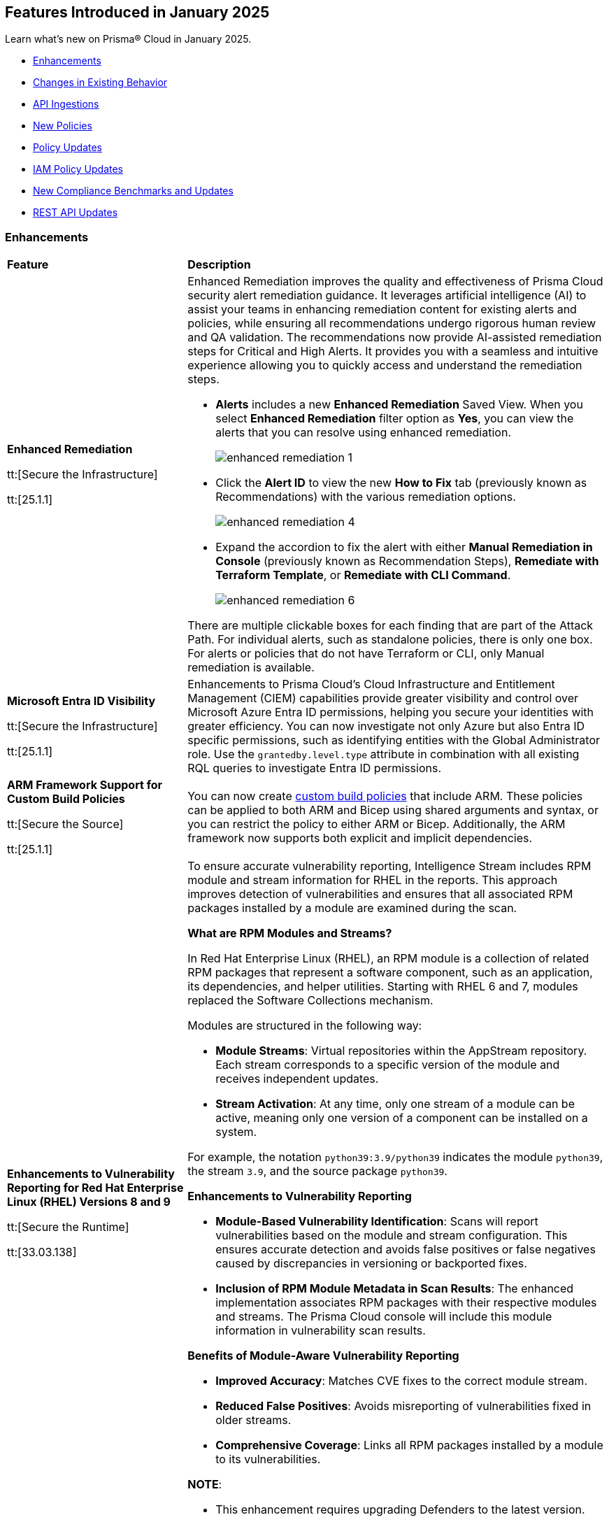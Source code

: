 == Features Introduced in January 2025

Learn what's new on Prisma® Cloud in January 2025.

//* <<new-features>>
* <<enhancements>>
* <<changes-in-existing-behavior>>
//* <<announcement>>
//* <<intelligence-stream-updates>>
* <<api-ingestions>>
* <<new-policies>>
* <<policy-updates>>
* <<iam-policy-updates>>
* <<new-compliance-benchmarks-and-updates>>
* <<rest-api-updates>>
//* <<deprecation-notices>>


[#enhancements]
=== Enhancements
[cols="30%a,70%a"]
|===
|*Feature*
|*Description*


|*Enhanced Remediation*
//RLP-144840

tt:[Secure the Infrastructure]

tt:[25.1.1]

|Enhanced Remediation improves the quality and effectiveness of Prisma Cloud security alert remediation guidance. It leverages artificial intelligence (AI) to assist your teams in enhancing remediation content for existing alerts and policies, while ensuring all recommendations undergo rigorous human review and QA validation. The recommendations now provide AI-assisted remediation steps for Critical and High Alerts. It provides you with a seamless and intuitive experience allowing you to quickly access and understand the remediation steps.

* *Alerts* includes a new *Enhanced Remediation* Saved View. When you select *Enhanced Remediation* filter option as *Yes*, you can view the alerts that you can resolve using enhanced remediation.
+
image::enhanced-remediation-1.png[]

* Click the *Alert ID* to view the new *How to Fix* tab (previously known as Recommendations) with the various remediation options.
+
image::enhanced-remediation-4.png[]

* Expand the accordion to fix the alert with either *Manual Remediation in Console* (previously known as Recommendation Steps), *Remediate with Terraform Template*, or *Remediate with CLI Command*.
+
image::enhanced-remediation-6.png[]

There are multiple clickable boxes for each finding that are part of the Attack Path. For individual alerts, such as standalone policies, there is only one box. For alerts or policies that do not have Terraform or CLI, only Manual remediation is available.

//* The *Policy* table includes a new *AI Remediation* column.


|*Microsoft Entra ID Visibility*
//RLP-153639

tt:[Secure the Infrastructure]

tt:[25.1.1]

|Enhancements to Prisma Cloud's Cloud Infrastructure and Entitlement Management (CIEM) capabilities provide greater visibility and control over Microsoft Azure Entra ID permissions, helping you secure your identities with greater efficiency. You can now investigate not only Azure but also Entra ID specific permissions, such as identifying entities with the Global Administrator role. Use the `grantedby.level.type` attribute in combination with all existing RQL queries to investigate Entra ID permissions.


|*ARM Framework Support for Custom Build Policies*
//BCE-35801

tt:[Secure the Source]

tt:[25.1.1]

|You can now create https://docs.prismacloud.io/en/enterprise-edition/content-collections/governance/custom-build-policies/custom-build-policies[custom build policies] that include ARM. These policies can be applied to both ARM and Bicep using shared arguments and syntax, or you can restrict the policy to either ARM or Bicep. Additionally, the ARM framework now supports both explicit and implicit dependencies.


|*Enhancements to Vulnerability Reporting for Red Hat Enterprise Linux (RHEL) Versions 8 and 9*
//CWP-30827

tt:[Secure the Runtime]

tt:[33.03.138]
|To ensure accurate vulnerability reporting, Intelligence Stream includes RPM module and stream information for RHEL in the reports. This approach improves detection of vulnerabilities and ensures that all associated RPM packages installed by a module are examined during the scan.

*What are RPM Modules and Streams?*

In Red Hat Enterprise Linux (RHEL), an RPM module is a collection of related RPM packages that represent a software component, such as an application, its dependencies, and helper utilities. Starting with RHEL 6 and 7, modules replaced the Software Collections mechanism.

Modules are structured in the following way:

* *Module Streams*: Virtual repositories within the AppStream repository. Each stream corresponds to a specific version of the module and receives independent updates.

* *Stream Activation*: At any time, only one stream of a module can be active, meaning only one version of a component can be installed on a system.

For example, the notation `python39:3.9/python39` indicates the module `python39`, the stream `3.9`, and the source package `python39`.

*Enhancements to Vulnerability Reporting*

* *Module-Based Vulnerability Identification*: Scans will report vulnerabilities based on the module and stream configuration. This ensures accurate detection and avoids false positives or false negatives caused by discrepancies in versioning or backported fixes.

* *Inclusion of RPM Module Metadata in Scan Results*: The enhanced implementation associates RPM packages with their respective modules and streams. The Prisma Cloud console will include this module information in vulnerability scan results.


*Benefits of Module-Aware Vulnerability Reporting*

* *Improved Accuracy*: Matches CVE fixes to the correct module stream.
* *Reduced False Positives*: Avoids misreporting of vulnerabilities fixed in older streams.
* *Comprehensive Coverage*: Links all RPM packages installed by a module to its vulnerabilities.

*NOTE*: 

* This enhancement requires upgrading Defenders to the latest version. 

* The older versions of Defender will remain unaffected by this change, and their behavior remains unchanged.

|*Enhanced Vulnerability Reporting for NuGet Packages*
//CWP-49786

tt:[Secure the Runtime]

tt:[33.03.138]
|Previously, the scanning process included NuGet packages listed in the `.deps.json` files, which were essential for the runtime environment but not related to the application itself. These unrelated packages result in false positives in vulnerability reporting. 

With this enhancement, the scanning process excludes runtime-specific dependencies that are not directly related to the application. This provides a more accurate view of vulnerabilities directly associated with the application, and reduces false positive alerts.

*NOTE*: 

* This enhancement requires upgrading Defenders to the latest version. 

* The updated Defender accurately identifies package dependencies, which leads to fewer false positives.

* The older versions of Defender will remain unaffected by this change, and their behavior remains unchanged.

|*Enhancement to Prevent Action with `fsmon_v2`*
//CWP-62711

tt:[Secure the Runtime]

tt:[33.03.138]

|To enhance the handling of file system events for the Prevent Action in the Runtime Policy, a new version, fsmon_v2, has been developed. This version improves stability by managing timeouts more promptly and in a robust manner, thereby reducing bottlenecks and enhancing overall stability.

While `fsmon_v2` brings significant improvements, it is still under active development, and further enhancements are planned. Currently, `fsmon_v2` is being rolled out gradually. 

This feature is disabled by default. Customers who want to activate this feature should submit a ticket requesting engineering to enable it.

|"last-connected" Field Added to Defender Stats Logs
//CWP-62666

tt:[Secure the Runtime]

tt:[33.03.138]
|A new field, last-connected, has been added to each Defender stats log. This field records the last confirmed connection time between the Defender and the Console, even when the Connected flag is set to false. The timestamp is represented in epoch seconds (UTC), providing customers with a reliable way to track connection history.
|===

[#changes-in-existing-behavior]
=== Changes in Existing Behavior

[cols="50%a,50%a"]

|===
|*Feature*
|*Description*

|*New Rate Limits for Search API*
//RLP-151274

|Starting with the current release, to improve user experience and enhance search performance, rate limits will be implemented for the following APIs:

* *Config Search*
** https://pan.dev/prisma-cloud/api/cspm/search-config/[search/config]
** https://pan.dev/prisma-cloud/api/cspm/search-config-page/[search/config/page]

* *Config Search v1*
** https://pan.dev/prisma-cloud/api/cspm/search-config-by-query/[search/api/v1/config]

Request Rate Limit = 150

*Impact—* Requests exceeding the limits will result in an *HTTP 429* Too Many Requests response. See Prisma Cloud API guidance on https://pan.dev/prisma-cloud/api/cspm/rate-limits/[Rate Limits].


|*Custom IAM Policies Alert Triggers*
//RLP-153861

|Starting with the current release, custom policies regarding unused permissions will trigger alerts when there is zero usage of the action with `""` regex across any of the destinations. If the action has been used on at least one resource that matches the `""` regex, the alert will be resolved.

*Impact—* This change may impact existing alerts for unused permissions with `*` and could potentially dismiss them.


|*Downgraded permissions required to onboard GitLab*
//RLP-153897

|`Organization owner` permissions are no longer required for integrating https://docs.prismacloud.io/en/enterprise-edition/content-collections/application-security/get-started/connect-code-and-build-providers/code-repositories/add-gitlab#user-permissions[GitLab SaaS] or https://docs.prismacloud.io/en/enterprise-edition/content-collections/application-security/get-started/connect-code-and-build-providers/code-repositories/add-gitlab-selfmanaged[GitLab on-prem]. `Maintainer` permissions are sufficient. This change enhances security by adhering to the principle of least privilege.

|===


[#api-ingestions]
=== API Ingestions

[cols="50%a,50%a"]
|===
|*Service*
|*API Details*

|*Amazon Athena*
//RLP-153371
|*aws-athena-table-metadata*

Additional permissions needed:

* `athena:ListDataCatalogs`
* `athena:ListDatabases`
* `athena:ListTableMetadata`
* `glue:GetTables`

The Security Audit role includes the permissions.

|*Amazon CodePipeline*
//RLP-153691

tt:[Update] 
|*aws-code-pipeline-pipeline*

The resource JSON for the API has been updated to include new fields:

* `stages`
* `Deploy`
* `Source`
* `Build`

|*Amazon Cognito*
//RLP-152946
|*aws-cognito-user-pool-group*

Additional permissions needed:

* `cognito-idp:ListUserPools`
* `cognito-idp:ListGroups`
* `cognito-idp:GetGroup`

The Security Audit role only includes the `cognito-idp:ListUserPools` and `cognito-idp:ListGroups` permissions.

You must manually update the `cognito-idp:GetGroup` permission in the CFT template and enable it.

|*Amazon Cognito*
//RLP-153820
|*aws-cognito-user*

Additional permissions needed:

* `cognito-idp:ListUserPools`
* `cognito-idp:ListUsers`

The Security Audit role includes the permissions.

|*Amazon Cognito*
//RLP-154122

tt:[Update] 
|*aws-cognito-user-pool*

The resource JSON for the API has been updated to include new fields:

* `passwordPolicy`
* `AdvancedSecurityMode`
* `riskConfiguration`


|*AWS Directory Service*
//RLP-153814
|*aws-ds-directory-trust*

Additional permission needed:

* `ds:DescribeTrusts`

The Security Audit role does not include the above permission. You must manually update the CFT template to enable it.


|*Amazon EC2*
//RLP-153463
|*aws-ec2-spot-fleet-request*

Additional permission needed:

* `ec2:DescribeSpotFleetRequests`

The Security Audit role includes the permission.

|*Amazon EC2*
//RLP-153463/RLP-153318
|*aws-ec2-serial-console-access-status*

Additional permission needed:

* `ec2:GetSerialConsoleAccessStatus`

The Security Audit role does not include the above permission. You must manually update the CFT template to enable it.

|*Amazon EC2* 
//RLP-153817

tt:[Update] 
|*aws-ec2-describe-images*

The resource JSON for this API includes the `deprecationTime` field.

|*Amazon ElastiCache*
//RLP-152949
|*aws-elasticache-serverless-cache*

Additional permissions needed:

* `elasticache:DescribeServerlessCaches`
* `elasticache:ListTagsForResource`

The Security Audit role includes the permissions.

|*Amazon Elasticsearch Service*
//RLP-153323
|*aws-es-batch-get-collection*

Additional permissions needed:

* `aoss:ListCollections`
* `aoss:BatchGetCollection`
* `aoss:ListTagsForResource`

The Security Audit role includes the permissions.

|*Amazon Elasticsearch Service*
//RLP-153320
|*aws-es-security-config*

Additional permission needed:

* `aoss:ListSecurityConfigs`

The Security Audit role includes the permission.

|*Amazon Fraud Detector*
//RLP-153298
|*aws-fraud-detector-entity-type*

Additional permissions needed:

* `frauddetector:GetEntityTypes`
* `frauddetector:ListTagsForResource`

The Security Audit role does not include the above permissions. You must manually update the CFT template to enable them.

|*Amazon Fraud Detector*
//RLP-152954
|*aws-fraud-detector-label*

Additional permissions needed:

* `frauddetector:GetLabels`
* `frauddetector:ListTagsForResource`

The Security Audit role does not include the above permissions. You must manually update the CFT template to enable them.

|*Amazon Fraud Detector*
//RLP-152945
|*aws-fraud-detector-variable*

Additional permission needed:

* `frauddetector:GetVariables`

The Security Audit role does not include the above permission. You must manually update the CFT template to enable it.

|*AWS Global Accelerator*
//RLP-153286
|*aws-global-accelerator-endpoint-group*

Additional permissions needed:

* `globalaccelerator:ListAccelerators`
* `globalaccelerator:ListListeners`
* `globalaccelerator:DescribeListener`
* `globalaccelerator:ListEndpointGroups`
* `globalaccelerator:DescribeEndpointGroup`

The Security Audit role includes the permissions.

|*AWS Global Accelerator*
//RLP-153284
|*aws-global-accelerator-listener*

Additional permissions needed:

* `globalaccelerator:ListAccelerators`
* `globalaccelerator:ListListeners`
* `globalaccelerator:DescribeListener`

The Security Audit role includes the permissions.


|*AWS Glue*
//RLP-153177
|*aws-glue-dev-endpoint*

Additional permission needed:

* `glue:GetDevEndpoints`

The Security Audit role includes the permission.

|*AWS IAM*
//RLP-153314
|*aws-iam-service-specific-credential*

Additional permissions needed:

* `iam:ListUsers`
* `iam:ListServiceSpecificCredentials`

The Security Audit role includes the permissions.

|*AWS IAM Identity Center*
//RLP-153622
|*aws-iam-identity-center-instance*

Additional permission needed:

* `sso:ListInstances`

The Security Audit role includes the permission.

|*Amazon Lightsail*
//RLP-153464
|*aws-lightsail-container-service*

Additional permission needed:

* `lightsail:GetContainerServices`

The Security Audit role includes the permission.

|*Amazon Lightsail*
//RLP-152947
|*aws-lightsail-key-pair*

Additional permission needed:

* `lightsail:GetKeyPairs`

The Security Audit role does not include the above permission. You must manually update the CFT template to enable it.


|*Amazon MSK*
//RLP-153302
|*aws-msk-configuration*

Additional permissions needed:

* `kafka:ListConfigurations`
* `kafka:DescribeConfiguration`

The Security Audit role includes the permissions.

|*AWS Network Manager*
//RLP-153465
|*aws-network-manager-global-network-device*

Additional permissions needed:

* `networkmanager:DescribeGlobalNetworks`
* `networkmanager:GetDevices`

The Security Audit role only includes the `networkmanager:DescribeGlobalNetworks` permission.

You must manually update the `networkmanager:GetDevices` permission in the CFT template and enable it.

|*Amazon Personalize*
//RLP-153305
|*aws-personalize-dataset-import-job*

Additional permission needed:

* `personalize:ListDatasetImportJobs`

The Security Audit role does not include the above permission. You must manually update the CFT template to enable it.


|*Amazon Recycle Bin*
//RLP-153461
|*aws-recycle-bin-ami-rule*

Additional permissions needed:

* `rbin:ListRules`
* `rbin:GetRule`
* `rbin:ListTagsForResource`

The Security Audit role does not include the above permissions. You must manually update the CFT template to enable them.


|*Amazon SageMaker*
//RLP-153466
|*aws-sagemaker-studio-lifecycle-config*

Additional permissions needed:

* `sagemaker:ListStudioLifecycleConfigs`
* `sagemaker:DescribeStudioLifecycleConfig`

The Security Audit role includes the permissions.

|*Amazon SES*
//RLP-153304
|*aws-ses-template*

Additional permissions needed:

* `ses:ListTemplates`
* `ses:GetTemplate`

The Security Audit role does not include the above permissions. You must manually update the CFT template to enable them.

|*AWS Step Functions*
//RLP-153816

tt:[Update] 
|*aws-step-functions-statemachine*

The resource JSON for this API includes the `definition` field.


|*Amazon Translate*
//RLP-153288
|*aws-translate-text-translation-job*

Additional permissions needed:

* `translate:ListTextTranslationJobs`
* `translate:DescribeTextTranslationJob`

The Security Audit role only includes `translate:ListTextTranslationJobs` permission.

You must manually include `translate:DescribeTextTranslationJob` permission in the CFT template to enable it.


|*Amazon VPC Lattice*
//RLP-153467
|*aws-vpc-lattice-service-network*

Additional permissions needed:

* `vpc-lattice:ListServiceNetworks`
* `vpc-lattice:GetServiceNetwork`
* `vpc-lattice:TagResource`

The Security Audit role does not include the above permissions. You must manually update the CFT template to enable them.


|*AWS Glue DataBrew*
//RLP-153178
|*aws-glue-data-brew-project*

Additional permissions needed:

* `databrew:ListProjects`
* `databrew:DescribeProject`

The Security Audit role includes the permissions.

|*Azure Active Directory*
//RLP-153823
|*azure-active-directory-group-lifecycle-policies*

Additional permission needed:

* `Directory.Read.All`

The Reader role includes the permission.

|*Azure API Management Service*
//RLP-153821
|*azure-api-management-service-apis*

Additional permission needed:

* `Microsoft.ApiManagement/service/apis/read`

The Reader role includes the permission.


|*Azure App Service*
//RLP-153586
|*azure-app-service-web-apps-app-settings*

Additional permissions needed:

* `Microsoft.Web/sites/Read`
* `Microsoft.Web/sites/config/list/Action`

The Reader role includes the permissions.

|*Azure Batch Account*
//RLP-154060
|*azure-batch-account-application*

Additional permissions needed:

* `Microsoft.Batch/batchAccounts/read`
* `Microsoft.Batch/batchAccounts/applications/read`

The Reader role includes the permissions.


|*Azure Database for PostgreSQL*
//RLP-153589
|*azure-postgresql-flexible-server-configurations*

Additional permissions needed:

* `Microsoft.DBforPostgreSQL/flexibleServers/read`
* `Microsoft.DBforPostgreSQL/flexibleServers/configurations/read`

The Reader role includes the permissions.

|*Azure Load Testing*
//RLP-154066
|*azure-loadtest-service-outbound-network-endpoint*

Additional permissions needed:

* `Microsoft.LoadTestService/loadTests/read`
* `Microsoft.LoadTestService/loadTests/outboundNetworkDependenciesEndpoints/read`

The Reader role includes the permissions.


|*Google Identity Aware Proxy*
//RLP-153771
|*gcloud-identity-aware-proxy-all-web-services-settings*

Additional permission needed:

* `iap.web.getSettings`

The Viewer role includes the above permission.


|*Google Identity Aware Proxy*
//RLP-153774
|*gcloud-identity-aware-proxy-compute-settings*

Additional permission needed:

* `iap.webTypes.getSettings`

The Viewer role includes the above permission.


|*Google Identity Aware Proxy Forwarding*
//RLP-153813
|*gcloud-identity-aware-proxy-forwarding-rule-settings*

Additional permission needed:

* `iap.webTypes.getSettings`

The Viewer role includes the above permission.


|*Google Identity Aware Proxy*
//RLP-153769
|*gcloud-identity-aware-proxy-project-settings*

Additional permission needed:

* `iap.webTypes.getSettings`

The Viewer role includes the above permission.

|*OCI Vaults*
//RLP-123337
|*oci-vault-key*

Additional permissions needed:

* `KEY_INSPECT`
* `KEY_READ`

You must update the Terraform template to enable the permissions.

|===

[#new-policies]
=== New Policies

[cols="40%a,60%a"]
|===
|*Policies*
|*Description*

|*AWS Connect instance not configured with contact flow logs*
//RLP-154132

|This Policy identifies the Amazon Connect instance configured with CONTACTFLOW_LOGS set to false in Amazon Connect. Enabling CONTACTFLOW_LOGS in Amazon Connect is crucial as it allows real-time logging of contact flow executions to CloudWatch. This helps in debugging, monitoring, and optimizing customer interactions by tracking steps, conditions, and errors.

It is recommended to enable CONTACTFLOW_LOGS to enhance monitoring and ensure adherence to security policies and regulations.

*Policy Severity—* Informational

*Policy Type—* Config

*RQL—* 
----
config from cloud.resource where api.name = 'aws-connect-instance' AND json.rule = InstanceStatus equals "ACTIVE" and attributes[?any( AttributeType equals "CONTACTFLOW_LOGS" and Value equals "false" )] exists
----


|*AWS Connect instance using publicly accessible S3 bucket*
//RLP-154134

|This policy identifies the S3 bucket used by AWS Connect instances  for storing CHAT_TRANSCRIPTS, CALL_RECORDINGS, and SCREEN_RECORDINGS, which are publicly accessible.The S3 bucket containing CHAT_TRANSCRIPTS, CALL_RECORDINGS, or SCREEN_RECORDINGS being publicly accessible is significant, as it exposes sensitive customer data and internal data to the public.

It is recommended to secure the identified S3 buckets by enforcing stricter access controls and eliminating public read permissions for the reported S3 bucket used for AWS Connect instances.

*Policy Severity—* High

*Policy Type—* Config

*RQL—* 
----
config from cloud.resource where api.name = 'aws-connect-instance' AND json.rule = InstanceStatus equals "ACTIVE" and storageConfig[?any( resourceType is member of ('CHAT_TRANSCRIPTS','CALL_RECORDINGS','SCREEN_RECORDINGS') and storageConfigs[*] exists )] exists as X; config from cloud.resource where api.name='aws-s3api-get-bucket-acl' AND json.rule = "((((acl.grants[?(@.grantee=='AllUsers')] size > 0) or policyStatus.isPublic is true) and publicAccessBlockConfiguration does not exist and accountLevelPublicAccessBlockConfiguration does not exist) or ((acl.grants[?(@.grantee=='AllUsers')] size > 0) and ((publicAccessBlockConfiguration.ignorePublicAcls is false and accountLevelPublicAccessBlockConfiguration does not exist) or (publicAccessBlockConfiguration does not exist and accountLevelPublicAccessBlockConfiguration.ignorePublicAcls is false) or (publicAccessBlockConfiguration.ignorePublicAcls is false and accountLevelPublicAccessBlockConfiguration.ignorePublicAcls is false))) or (policyStatus.isPublic is true and ((publicAccessBlockConfiguration.restrictPublicBuckets is false and accountLevelPublicAccessBlockConfiguration does not exist) or (publicAccessBlockConfiguration does not exist and accountLevelPublicAccessBlockConfiguration.restrictPublicBuckets is false) or (publicAccessBlockConfiguration.restrictPublicBuckets is false and accountLevelPublicAccessBlockConfiguration.restrictPublicBuckets is false))))" as Y; filter ' $.X.storageConfig[*].storageConfigs[*].S3Config.BucketName intersects $.Y.bucketName' ; show Y;
----

|*AWS Connect instance not configured with contact flow logs*
//RLP-154132

|This Policy identifies the Amazon Connect instance configured with CONTACTFLOW_LOGS set to false in Amazon Connect. Enabling CONTACTFLOW_LOGS in Amazon Connect is crucial as it allows real-time logging of contact flow executions to CloudWatch. This helps in debugging, monitoring, and optimizing customer interactions by tracking steps, conditions, and errors.

It is recommended to enable CONTACTFLOW_LOGS to enhance monitoring and ensure adherence to security policies and regulations.

*Policy Severity—* Informational

*Policy Type—* Config

*RQL—* 
----
config from cloud.resource where api.name = 'aws-connect-instance' AND json.rule = InstanceStatus equals "ACTIVE" and attributes[?any( AttributeType equals "CONTACTFLOW_LOGS" and Value equals "false" )] exists
----

|*Azure Blob Storage utilized for Azure Machine Learning training job data*
//RLP-153631

|This policy identifies Azure Blob Storage accounts used for storing data utilized in Azure Machine Learning training jobs. This policy provides visibility into storage utilization for Machine Learning workloads but does not indicate a security or compliance risk.

Azure Blob Storage serves as a robust storage solution for large-scale Machine Learning training data. This policy emphasizes the importance of securing stored data by employing encryption and additional security parameters like firewalls, private endpoints, and access policies to safeguard sensitive information.

As a security best practice, it is recommended to properly configure Azure Blob Storage utilized in Azure Machine Learning training jobs.

*Policy Severity—* Informational

*Policy Type—* Config

*RQL—* 
----
config from cloud.resource where api.name = 'azure-machine-learning-datastores' AND json.rule = properties.datastoreType equal ignore case AzureBlob as X; config from cloud.resource where api.name = 'azure-storage-account-list' as Y; filter ' $.X.properties.accountName equal ignore case $.Y.name ' ; show Y;
----

|*Azure Function App with public access linked to Blob Storage*
//RLP-153632

|This policy identifies Azure Function Apps configured with public access and linked to Azure Blob Storage.

Azure Function Apps often access Blob Storage to retrieve or store data. When public access is enabled for the Function App, it exposes the application and, potentially, the associated Blob Storage to unauthorized access, leading to potential security risks.

As a security best practice, it is recommended to evaluate public access for Azure Function Apps and secure Azure Blob Storage.

*Policy Severity—* Informational

*Policy Type—* Config

*RQL—* 
----
config from cloud.resource where api.name = 'azure-storage-account-list' as X; config from cloud.resource where api.name = 'azure-app-service-web-apps-configurations' as Y; config from cloud.resource where api.name = 'azure-app-service' AND json.rule = 'kind contains functionapp and kind does not contain workflowapp and kind does not equal app and properties.state equal ignore case running and ((properties.publicNetworkAccess exists and properties.publicNetworkAccess equal ignore case Enabled) or (properties.publicNetworkAccess does not exist)) and config.ipSecurityRestrictions[?any((action equals Allow and ipAddress equals Any) or (action equals Allow and ipAddress equals 0.0.0.0/0))] exists' as Z; filter ' $.Y.properties.azureStorageAccounts contains $.X.name and $.Z.name equal ignore case $.Y.name' ; show Z;
----

|*Azure Container Registry with anonymous authentication enabled*
//RLP-153633

|This policy identifies Azure Container Registries with anonymous authentication enabled, allowing unauthenticated access to the registry.

Allowing anonymous pull or access to container registries poses a significant security risk, exposing them to unauthorized users who may retrieve or manipulate container images. To enhance security, disable anonymous access and require authentication through Azure Active Directory (Azure AD). Additionally, turn off local authentication methods such as admin user, repository-scoped access tokens, and anonymous pull to ensure authentication relies solely on Azure AD, providing improved control and accountability.

As a security best practice, it is recommended to disable anonymous authentication for Azure Container Registries.

*Policy Severity—* High

*Policy Type—* Config

*RQL—* 
----
config from cloud.resource where api.name = 'azure-container-registry' AND json.rule = (skuName contains Standard or skuName contains Premium) and properties.provisioningState equal ignore case Succeeded and properties.anonymousPullEnabled is false 
----

|*Azure Container Registry with ARM audience token authentication enabled*
//RLP-153634

|This policy identifies Azure Container Registries that permit ARM audience tokens for authentication.

When ARM audience tokens are enabled, they allow authentication intended for broader Azure services, which could introduce potential security risks. Disabling ARM audience tokens ensures that only ACR-specific tokens are valid, enhancing security by limiting authentication exclusively to Azure Container Registry audience tokens.

As a security best practice, it is recommended to disable ARM audience tokens for Azure Container Registries.

*Policy Severity—* Medium

*Policy Type—* Config

*RQL—* 
----
config from cloud.resource where api.name = 'azure-container-registry' AND json.rule = properties.provisioningState equal ignore case Succeeded and properties.policies.azureADAuthenticationAsArmPolicy.status contains enabled 
----

|*Azure Container Registry with local admin account enabled*
//RLP-154109

|This policy identifies Azure Container Registries having local admin account enabled.

Enabling the admin account allows access to the registry through username and password, bypassing Microsoft Entra ID authentication. Disabling the local admin account improves security by enforcing exclusive use of Microsoft Entra ID identities, which provide centralized management, enhanced auditing, and better control over permissions. By relying solely on Microsoft Entra ID for authentication, the risk of unauthorized access through local credentials is mitigated, ensuring stronger protection for your container registry.

As a security best practice, it is recommended to disable local admin account for Azure Container Registries.

*Policy Severity—* Low

*Policy Type—* Config

*RQL—* 
----
config from cloud.resource where cloud.type = 'azure' and api.name = 'azure-container-registry' AND json.rule = properties.provisioningState equal ignore case Succeeded and properties.adminUserEnabled is true 
----

|*Azure Container Registry with repository scoped access token enabled*
//RLP-154110

|This policy identifies Azure Container Registries having repository scoped access tokens enabled.

Disable repository-scoped access tokens for your registry to prevent access via tokens. Enhancing security involves disabling local authentication methods, including admin user, repository-scoped access tokens, and anonymous pull. This ensures that container registries rely solely on Microsoft Entra ID identities for authentication.

As a security best practice, it is recommended to disable repository scoped access token for Azure Container Registries.

*Policy Severity—* Low

*Policy Type—* Config

*RQL—* 
----
config from cloud.resource where cloud.type = 'azure' and api.name = 'azure-container-registry' AND json.rule = properties.provisioningState equal ignore case Succeeded and tokens[?any( properties.status contains enabled )] exists 
----

|*Azure Container Registry not encrypted with Customer Managed Key (CMK)*
//RLP-154111

|This policy identifies Azure Container Registries that are not encrypted with Customer-Managed Keys (CMK).

By default, Azure Container Registry encrypts data at rest with Microsoft-managed keys. However, for enhanced control, regulatory compliance, and improved security, customer-managed keys enable organizations to encrypt Azure Container Registry data using Azure Key Vault keys that they create, own, and manage. Using CMK ensures that the encryption process aligns with organizational policies, allowing complete control over key lifecycle management, including rotation, access management, and retirement.

As a security best practice, it is recommended to encrypt Azure Container Registries with Customer-Managed Keys (CMK).

*Policy Severity—* Low

*Policy Type—* Config

*RQL—* 
----
config from cloud.resource where cloud.type = 'azure' and api.name = 'azure-container-registry' AND json.rule = properties.provisioningState equal ignore case Succeeded and properties.encryption.status equal ignore case disabled 
----

|*Azure Container Registry with exports enabled*
//RLP-154112

|This policy identifies Azure Container Registries with exports enabled.

Azure Container Registries with exports enabled allows data in the registry to be moved out using commands like acr import or acr transfer. Export functionality can expose registry data, increasing the risk of unauthorized data movement. Disabling exports ensures that data in a registry is accessed only via the dataplane (e.g., docker pull) and cannot be moved out using other methods.

As a security best practice, it is recommended to disable export configuration for Azure Container Registries.

*Policy Severity—* Medium

*Policy Type—* Config

*RQL—* 
----
config from cloud.resource where cloud.type = 'azure' and api.name = 'azure-container-registry' AND json.rule = properties.provisioningState equal ignore case Succeeded and (properties.policies.exportPolicy.status contains enabled or properties.publicNetworkAccess contains enabled) 
----

|*GCP Memorystore for Redis instance not encrypted with CMEK*
//RLP-153619

|This policy identifies Memorystore for Redis instances not encrypted with CMEK.

GCP Memorystore for Redis is a fully managed in-memory data store that simplifies Redis deployment and scaling while ensuring high availability and low-latency access. By using CMEK with Redis instance, you retain complete control over the encryption keys protecting your sensitive data, ensuring that only authorized users with access to these keys can decrypt and access the information. Without CMEK, data is encrypted with Google-managed keys, which may not provide the level of control required for handling sensitive data in certain industries.

It is recommended to encrypt Redis instance data using a Customer-Managed Encryption Key (CMEK).

*Policy Severity—* Informational

*Policy Type—* Config

*RQL—* 
----
config from cloud.resource where cloud.type = 'gcp' AND api.name = 'gcloud-redis-instances-list' AND json.rule = not(customerManagedKey contains cryptoKeys)
----

|*GCP Memorystore for Redis instance does not use in transit encryption*
//RLP-153620

|This policy identifies GCP Memorystore for Redis instances with no in transit encryption.

GCP Memorystore for Redis is a fully managed in-memory data store that simplifies Redis deployment and scaling while ensuring high availability and low-latency access. When in-transit encryption is disabled, all data transmitted between your clients and Redis flows as plaintext over the network, making it vulnerable to man-in-the-middle attacks and packet sniffing, potentially exposing sensitive information like session tokens, personal data, or business secrets.

It is recommended to enable In transit encryption for GCP Memorystore for Redis to prevent malicious actors from intercepting sensitive data.

*Policy Severity—* Low

*Policy Type—* Config

*RQL—* 
----
config from cloud.resource where cloud.type = 'gcp' AND api.name = 'gcloud-redis-instances-list' AND json.rule = transitEncryptionMode does not equal ignore case SERVER_AUTHENTICATION
----

|*GCP Memorystore for Redis instance has AUTH disabled*
//RLP-153621

|This policy identifies GCP Memorystore for Redis instances having AUTH disabled.

GCP Memorystore for Redis is a fully managed in-memory data store that simplifies Redis deployment and scaling while ensuring high availability and low-latency access. When AUTH is disabled, any client that can reach the Redis instance over the network can freely connect and perform operations without providing any credentials, creating a significant security risk to your data.

It is recommended to enable authentication (AUTH) on the GCP Memorystore for Redis to ensure only authorized clients can connect.

*Policy Severity—* Low

*Policy Type—* Config

*RQL—* 
----
config from cloud.resource where cloud.type = 'gcp' AND api.name = 'gcloud-redis-instances-list' AND json.rule = authEnabled is false
----

|*GCP Storage bucket with object versioning disabled*
//RLP-154140

|This policy identifies GCP Storage buckets that have object versioning disabled.

Object versioning is a method of keeping multiple variants of an object in the same storage bucket. Enabling object versioning on storage log buckets will protect your cloud storage data from being overwritten or accidentally deleted.

It is recommended to enable the object versioning feature on all storage buckets.

*Policy Severity—* Medium

*Policy Type—* Config

*RQL—* 
----
config from cloud.resource where cloud.type = 'gcp' AND api.name = 'gcloud-storage-buckets-list' AND json.rule = versioning.enabled is false or versioning does not exist
----

|===

[#policy-updates]
=== Policy Updates

[cols="50%a,50%a"]
|===
|*Policy Updates*
|*Description*

2+|*Policy Updates—Metadata*

|*Azure VM disk configured with public network access*
//RLP-153728

|The policy name and description will be updated.

*Current Policy Name–* Azure VM disk configured with public network access

*Updated Policy Name–* Azure VM disk configured with overly permissive network access

*Current Policy Description–* This policy identifies Azure Virtual Machine disks that are configured with public network access.

Allowing public access to Azure Virtual Machine disk resources increases the risk of unauthorized access and potential security breaches. Public network access exposes sensitive data to external threats, which attackers could exploit to compromise VM disks. Disabling public access and using Azure Private Link reduces exposure, ensuring only trusted networks have access and enhancing the security of your Azure environment by minimizing the risk of data leaks and breaches.

As a security best practice, it is recommended to disable public network access for Azure Virtual Machine disks.

*Updated Policy Description–* This policy identifies Azure Virtual Machine disks that are configured with overly permissive network access.

Enabling public network access provides overly permissive network access on Azure Virtual Machine disks, increasing the risk of unauthorized access and potential security breaches. Public network access exposes sensitive data to external threats, which attackers could exploit to compromise VM disks. Disabling public access and using Azure Private Link reduces exposure, ensuring only trusted networks have access and enhancing the security of your Azure environment by minimizing the risk of data leaks and breaches. 

As a security best practice, it is recommended to disable public network access for Azure Virtual Machine disks. 

*Policy Type–* Config

*Policy Severity–* High

*Impact–* No impact on alerts.

|*AWS Security Group allows all traffic on CIFS port (445)*

tt:[Policy-Fix]

|With this new update, the policy search manager name changed from AWS Security Group allows all traffic on CIFS port (445) to AWS Security Group allows all ingress traffic on CIFS port (445)

*Impact*: No impact on the alerts

2+|*Policy Updates—RQL*

|*Azure Storage account diagnostic setting for blob is disabled*
//RLP-152815

|The policy RQL is updated to reduce false positives when the diagnostic setting is enabled. 

*Current RQL–* 
----
config from cloud.resource where api.name = 'azure-storage-account-list' AND json.rule = properties.provisioningState equal ignore case Succeeded as X; config from cloud.resource where api.name = 'azure-storage-account-blob-diagnostic-settings' AND json.rule = properties.logs[*].enabled all true as Y; filter 'not($.X.name equal ignore case $.Y.StorageAccountName)'; show X;
----

*Updated RQL–*
----
config from cloud.resource where api.name = 'azure-storage-account-list' AND json.rule = properties.provisioningState equal ignore case Succeeded as X; config from cloud.resource where api.name = 'azure-storage-account-blob-diagnostic-settings' AND json.rule = (properties.logs[?(@.categoryGroup)] exists and properties.logs[*].enabled any true) or (properties.logs[?(@.category)] exists and properties.logs[*].enabled all true) as Y; filter 'not($.X.name equal ignore case $.Y.StorageAccountName)'; show X; 
----

*Policy Type–* Config

*Policy Severity–* Low

*Impact–* Low. Open alerts would be resolved when the diagnostic settings are enabled


|*Azure Cosmos DB Virtual network is not configured*
//RLP-153625

|The policy RQL will be updated to reduce false positives by considering the public network access property. 

*Current RQL–* 
----
config from cloud.resource where cloud.type = 'azure' AND api.name = 'azure-cosmos-db' AND json.rule = properties.provisioningState equals Succeeded and properties.virtualNetworkRules[*] does not exist
----

*Updated RQL–*
----
config from cloud.resource where cloud.type = 'azure' AND api.name = 'azure-cosmos-db' AND json.rule = properties.provisioningState equals Succeeded AND properties.publicNetworkAccess equal ignore case Enabled AND properties.virtualNetworkRules[*] is empty
----

*Policy Type–* Config

*Policy Severity–* Low

*Impact–* Medium. New alerts will be generated when the public network access is set to `all` networks. Existing alerts where the public network access is not set to `all` networks will be resolved.

|*Azure storage account has a blob container with public access*
//RLP-153630
|The policy RQL will be updated to include Public network access and Private Endpoint check to increase the accuracy of RQL results.

*Current RQL–* 
----
config from cloud.resource where cloud.type = 'azure' AND api.name = 'azure-storage-account-list' AND json.rule = totalPublicContainers > 0 and (properties.allowBlobPublicAccess is true or properties.allowBlobPublicAccess does not exist)
----

*Updated RQL–*
----
config from cloud.resource where cloud.type = 'azure' AND api.name = 'azure-storage-account-list' AND json.rule = totalPublicContainers > 0 and (properties.allowBlobPublicAccess is true or properties.allowBlobPublicAccess does not exist) and properties.publicNetworkAccess equal ignore case Enabled and networkRuleSet.virtualNetworkRules is empty and (properties.privateEndpointConnections is empty or properties.privateEndpointConnections does not exist)
----

*Policy Type–* Config

*Policy Severity–* High

*Impact–* Medium. Existing alerts will be resolved as `Policy_Updated`.

|*Azure Storage account container storing activity logs is publicly accessible*
//RLP-153630

|The policy RQL will be updated to include Public network access and Private Endpoint check to increase the accuracy of RQL results.  

*Current RQL–* 
----
config from cloud.resource where api.name = 'azure-storage-account-list' AND json.rule= publicContainersList[*] contains insights-operational-logs and (properties.allowBlobPublicAccess is true or properties.allowBlobPublicAccess does not exist) as X; config from cloud.resource where api.name = 'azure-monitor-log-profiles-list' as Y; filter'$.X.id contains $.Y.properties.storageAccountId'; show X;
----

*Updated RQL–*
----
config from cloud.resource where api.name = 'azure-storage-account-list' AND json.rule= 'publicContainersList[*] contains insights-operational-logs and (totalPublicContainers > 0 and (properties.allowBlobPublicAccess is true or properties.allowBlobPublicAccess does not exist) and properties.publicNetworkAccess equal ignore case Enabled and networkRuleSet.virtualNetworkRules is empty and (properties.privateEndpointConnections is empty or properties.privateEndpointConnections does not exist))' as X; config from cloud.resource where api.name = 'azure-monitor-log-profiles-list' as Y; filter '$.X.id contains $.Y.properties.storageAccountId'; show X; 
----

*Policy Type–* Config

*Policy Severity–* Low

*Impact–* Medium. Existing alerts will be resolved as `Policy_Updated`.

|*Azure Storage Account storing Machine Learning workspace high business impact data is publicly accessible*
//RLP-153630

|The policy RQL will be updated to include Public network access and Private Endpoint check to increase the accuracy of RQL results.  

*Current RQL–* 
----
config from cloud.resource where api.name = 'azure-machine-learning-workspace' AND json.rule = 'properties.provisioningState equal ignore case Succeeded and properties.hbiWorkspace is true and properties.storageAccount exists' as X; config from cloud.resource where api.name = 'azure-storage-account-list' AND json.rule = 'totalPublicContainers > 0 and (properties.allowBlobPublicAccess is true or properties.allowBlobPublicAccess does not exist)' as Y; filter '$.X.properties.storageAccount contains $.Y.id'; show Y;
----

*Updated RQL–*
----
config from cloud.resource where api.name = 'azure-machine-learning-workspace' AND json.rule = 'properties.provisioningState equal ignore case Succeeded and properties.hbiWorkspace is true and properties.storageAccount exists' as X; config from cloud.resource where api.name = 'azure-storage-account-list' AND json.rule = 'totalPublicContainers > 0 and (properties.allowBlobPublicAccess is true or properties.allowBlobPublicAccess does not exist) and properties.publicNetworkAccess equal ignore case Enabled and networkRuleSet.virtualNetworkRules is empty and (properties.privateEndpointConnections is empty or properties.privateEndpointConnections does not exist)' as Y; filter '$.X.properties.storageAccount contains $.Y.id'; show Y; 
----

*Policy Type–* Config

*Policy Severity–* High

*Impact–* Medium. Existing alerts will be resolved as `Policy_Updated`.

|*Azure Storage Account storing Cognitive service diagnostic logs is publicly accessible*
//RLP-153630

|The policy RQL will be updated to include Public network access and Private Endpoint check to increase the accuracy of RQL results.  

*Current RQL–* 
----
config from cloud.resource where api.name = 'azure-cognitive-services-account-diagnostic-settings' AND json.rule = (properties.logs[?any(enabled equal ignore case "true")] exists or properties.metrics[?any( enabled equal ignore case "true" )] exists) and properties.storageAccountId exists as X; config from cloud.resource where api.name = 'azure-storage-account-list' AND json.rule = 'totalPublicContainers > 0 and (properties.allowBlobPublicAccess is true or properties.allowBlobPublicAccess does not exist)' as Y; filter '$.X.properties.storageAccountId contains $.Y.id'; show Y;
----

*Updated RQL–*
----
config from cloud.resource where api.name = 'azure-cognitive-services-account-diagnostic-settings' AND json.rule = (properties.logs[?any(enabled equal ignore case "true")] exists or properties.metrics[?any( enabled equal ignore case "true" )] exists) and properties.storageAccountId exists as X; config from cloud.resource where api.name = 'azure-storage-account-list' AND json.rule = 'totalPublicContainers > 0 and (properties.allowBlobPublicAccess is true or properties.allowBlobPublicAccess does not exist) and properties.publicNetworkAccess equal ignore case Enabled and networkRuleSet.virtualNetworkRules is empty and (properties.privateEndpointConnections is empty or properties.privateEndpointConnections does not exist)' as Y; filter '$.X.properties.storageAccountId contains $.Y.id'; show Y;
----

*Policy Type–* Config

*Policy Severity–* Medium

*Impact–* Medium. Existing alerts will be resolved as `Policy_Updated`.

|*GCP VPC Flow logs for the subnet is set to Off*
//RLP-153624

|The policy RQL and recommendation steps will be updated to reduce false positives by excluding unsupported subnet purposes.

*Current RQL–* 
----
config from cloud.resource where cloud.type = 'gcp' AND api.name = 'gcloud-compute-networks-subnets-list' AND json.rule = purpose does not contain INTERNAL_HTTPS_LOAD_BALANCER and purpose does not contain REGIONAL_MANAGED_PROXY and (enableFlowLogs is false or enableFlowLogs does not exist)
----

*Updated RQL–*
----
config from cloud.resource where cloud.type = 'gcp' AND api.name = 'gcloud-compute-networks-subnets-list' AND json.rule = purpose does not contain INTERNAL_HTTPS_LOAD_BALANCER and purpose does not contain REGIONAL_MANAGED_PROXY and purpose does not contain GLOBAL_MANAGED_PROXY and purpose does not contain PRIVATE_SERVICE_CONNECT and (enableFlowLogs is false or enableFlowLogs does not exist)
----

*Policy Type–* Config

*Policy Severity–* Informational

*Impact–* Low. Existing alerts where subnets with purpose `GLOBAL_MANAGED_PROXY` and `PRIVATE_SERVICE_CONNECT` will be resolved.

|*GCP VPC Network subnets have Private Google access disabled*
//RLP-153623

|The policy RQL and recommendation steps will be updated to reduce false positives by excluding unsupported subnet purposes.

*Current RQL–* 
----
config from cloud.resource where cloud.type = 'gcp' AND api.name = 'gcloud-compute-networks-subnets-list' AND json.rule = purpose is not member of (REGIONAL_MANAGED_PROXY, PRIVATE_SERVICE_CONNECT) and (privateIpGoogleAccess does not exist or privateIpGoogleAccess is false)
----

*Updated RQL–*
----
config from cloud.resource where cloud.type = 'gcp' AND api.name = 'gcloud-compute-networks-subnets-list' AND json.rule = purpose is not member of (REGIONAL_MANAGED_PROXY, PRIVATE_SERVICE_CONNECT, GLOBAL_MANAGED_PROXY, PRIVATE_NAT) and (privateIpGoogleAccess does not exist or privateIpGoogleAccess is false)
----

*Policy Type–* Config

*Policy Severity–* Low

*Impact–* Low. Existing alerts related to `GLOBAL_MANAGED_PROXY` and `PRIVATE_NAT` purposes will be resolved.

|*GCP VM instance Confidential VM service disabled*
//RLP-153054

|Policy RQL is updated to reduce the false positives by considering the CSP limitations{}.

*Current RQL–* 
----
config from cloud.resource where cloud.type = 'gcp' AND api.name = 'gcloud-compute-instances-list' AND json.rule = status equal ignore case "RUNNING" and (machineType contains "machineTypes/n2d-" or machineType contains "machineTypes/c2d-") and (confidentialInstanceConfig.enableConfidentialCompute does not exist or confidentialInstanceConfig.enableConfidentialCompute is false)
----

*Updated RQL–*
----
config from cloud.resource where cloud.type = 'gcp' AND api.name = 'gcloud-compute-instances-list' AND json.rule = status equal ignore case "RUNNING" and (machineType contains "machineTypes/n2d-" or machineType contains "machineTypes/c2d-" or machineType contains "machineTypes/c3d-" or machineType contains "machineTypes/c3-standard-")and (disks[*].guestOsFeatures[*].type contains "SEV_CAPABLE" or disks[*].guestOsFeatures[*].type contains "SEV_LIVE_MIGRATABLE_V2" or disks[*].guestOsFeatures[*].type contains "SEV_SNP_CAPABLE" or disks[*].guestOsFeatures[*].type contains "TDX_CAPABLE") and (confidentialInstanceConfig.enableConfidentialCompute does not exist or confidentialInstanceConfig.enableConfidentialCompute is false)
----

*Policy Type–* Config

*Policy Severity–* Medium

*Impact–* Medium. New Alerts would be triggered when the machine type is * c3-standard- and C3D. Open alerts with OS_FEATURE not containing SEV_CAPABLE, SEV_LIVE_MIGRATABLE_V2, SEV_SNP_CAPABLE, and TDX_CAPABLE will be resolved.


|===

[#iam-policy-updates]
=== IAM Policy Updates

The 25.1.1 release includes two new IAM policies and two IAM policy updates.

*New IAM Policies*

[cols="25%a,25%a,30%a,10%a,10%a"]
|===
|*Policy Name*
|*Description*
|*RQL*
|*Cloud*
|*Severity*

|Entra ID user owns an Entra ID service account with permission to add members to a group with admin privileges at the subscription/management group level
|This policy identifies Entra ID users that are owners of an App Registration which is granted Graph API or Entra ID permissions allowing it to add members to a group with administrative permissions at the Subscription or Management Group level
|config from iam where source.cloud.type = 'AZURE' AND source.cloud.azure.user.isAppRegistrationOwner = true AND grantedby.cloud.entity.type = 'Service Principal' AND dest.cloud.azure.group.isadministrative.grantedby.level.type in (('Directory.ReadWrite.All','Group.ReadWrite.All','GroupMember.ReadWrite.All','RoleManagement.ReadWrite.Directory','microsoft.directory/groups.security/owners/update','microsoft.directory/groups.security.assignedMembership/members/update','microsoft.directory/groups.security/members/update','microsoft.directory/groups.security/allProperties/update','microsoft.directory/groups.security/dynamicMembershipRule/update','microsoft.directory/groupsAssignableToRoles/allProperties/update','microsoft.directory/groups/members/update','microsoft.directory/groups/owners/update'), ('Azure Management Group', 'Azure Subscription' ) )
|Azure
|High

|Entra ID user can impersonate an Entra ID application with permission to add members to a group with admin privileges at the subscription/management group level
|This policy identifies Entra ID users that can impersonate an App Registration using the 'Create Credentials' or 'Change Ownership' features, where the App Registration is granted Graph API or Entra ID permissions allowing it to add members to a group with administrative permissions at the Subscription or Management Group level
|config from iam where source.cloud.type = 'AZURE' AND source.cloud.azure.user.canImpersonateAppReg = true AND grantedby.cloud.entity.type = 'Service Principal' AND dest.cloud.azure.group.isadministrative.grantedby.level.type in (('Directory.ReadWrite.All','Group.ReadWrite.All','GroupMember.ReadWrite.All','RoleManagement.ReadWrite.Directory','microsoft.directory/groups.security/owners/update','microsoft.directory/groups.security.assignedMembership/members/update','microsoft.directory/groups.security/members/update','microsoft.directory/groups.security/allProperties/update','microsoft.directory/groups.security/dynamicMembershipRule/update','microsoft.directory/groupsAssignableToRoles/allProperties/update','microsoft.directory/groups/members/update','microsoft.directory/groups/owners/update'), ('Azure Management Group', 'Azure Subscription' ) )
|Azure
|High

|===

*IAM Policy Updates*

[cols="25%a,25%a,30%a,10%a,10%a"]
|===
|*Policy Name*
|*Description*
|*RQL*
|*Cloud*
|*Severity*


|System/User-assigned managed identity with critical Entra ID permissions
|This policy detects Azure system-assigned and user-assigned managed identities that are granted critical Graph API permissions or assigned roles containing high-privilege Entra ID permissions. These permissions, such as the ability to create or modify critical resources, may lead to potential privilege escalation or data exfiltration risks.
|config from iam where source.cloud.type = 'AZURE' AND source.cloud.resource.type IN ('System Assigned','User Assigned','virtualMachines') and grantedby.cloud.entity.type in ('System Assigned','User Assigned') and action.name in ('Application.ReadWrite.All','Directory.ReadWrite.All','microsoft.directory/applications/owners/update','microsoft.directory/applications/credentials/update','RoleManagement.ReadWrite.Directory','microsoft.directory/groups.security/owners/update','microsoft.directory/groups.security.assignedMembership/members/update','microsoft.directory/groups.security/members/update','microsoft.directory/groups.unified/owners/update','microsoft.directory/groups.unified.assignedMembership/members/update','microsoft.directory/groups.unified/members/update','microsoft.directory/groupsAssignableToRoles/allProperties/update','User.ReadWrite.All','microsoft.directory/users/password/update','AppRoleAssignment.ReadWrite.All','microsoft.directory/servicePrincipals/appRoleAssignedTo/update','microsoft.directory/groups/members/update','microsoft.directory/groups/owners/update','Mail.ReadWrite','Files.ReadWrite.All','Sites.ReadWrite.All','Sites.FullControl.All')
|Azure
|High

|AWS resources that are publicly accessible through IAM policies
|This policy identifies the AWS resources which are publicly accessible through IAM policies. The policy considers AWS conditions that limit public access. Ensure that the AWS resources provisioned in your AWS account are not publicly accessible from the Internet to avoid sensitive data exposure and minimize security risks.
|config from iam where dest.cloud.type = ''AWS'' and source.public = true AND grantedby.cloud.policy.condition DOES NOT EXIST
|AWS
|Low

|===



[#new-compliance-benchmarks-and-updates]
=== New Compliance Benchmarks and Updates

[cols="50%a,50%a"]
|===
|*Compliance Benchmark*
|*Description*

|*Center for Internet Security (CIS) v3.0.0 (Azure) Level 1 and Level 2*
//RLP-154121

|Prisma Cloud now supports the latest version of the CIS Microsoft Azure Foundations Benchmark v3.0.0 compliance framework, including Level 1 and Level 2 assessments. The Level 1 benchmark focuses on essential security controls that are critical for protecting Azure resources, while Level 2 provides more stringent requirements for organizations seeking to implement advanced security measures. Noteworthy changes include updated syntax for procedures and a clear distinction between foundational and service category benchmarks.

You can now access this built-in compliance standard and related policies on the "Compliance > Standards" page. Additionally, users can generate reports for immediate viewing or downloading, as well as set up scheduled reports to continuously monitor compliance with the CIS Microsoft Azure Foundations Benchmark v3.0.0 framework over time, ensuring robust governance and security across Azure deployments.

|*Center for Internet Security (CIS) v4.0.0 (AWS) Level 1 and Level 2*
//RLP-154188

|Prisma Cloud now supports the latest version of the CIS Amazon Web Services Foundations Benchmark v4.0.0 compliance framework, including Level 1 and Level 2 assessments. The Level 1 benchmark focuses on essential security controls that are critical for protecting AWS resources, while Level 2 provides more stringent requirements for organizations seeking to implement advanced security measures. Noteworthy changes include updated syntax for procedures and a clear distinction between foundational and service category benchmarks.

You can now access this built-in compliance standard and related policies on the *Compliance > Standards* page. Additionally, users can generate reports for immediate viewing or downloading, as well as set up scheduled reports to continuously monitor compliance with the CIS AWS Foundations Benchmark v4.0.0 framework over time, ensuring robust governance and security across AWS deployments.

|*Health Insurance Portability and Accountability Act (HIPAA)*
//RLP-154120

tt:[Update]

|New Policy mappings are added to HIPAA compliance standard.

*Impact*: As new mappings are introduced, compliance scoring might vary.


|*National Cyber Security Center (NCSC) - Cyber Essentials*
//RLP-154202

|Prisma Cloud now supports the NCSC - Cyber Essentials compliance framework.  The UK's National Cyber Security Centre provided Cyber Essentials as a government backed certification scheme that helps  keep your organisation’s and your customers’ data safe from cyber attacks. The NCSC recommends Cyber Essentials as the minimum standard of cyber security for all organisations.

You can now access this built-in compliance standard and related policies on the *Compliance > Standards* page.


|*National Cyber Security Center (NCSC) -  Cloud Security Principles*
//RLP-154210

|Prisma Cloud now supports the NCSC - Cyber Essentials compliance framework.  The UK's National Cyber Security Centre provided Cyber Essentials as a government backed certification scheme that helps organisations enhance theircloud security posture.  

You can now access this built-in compliance standard and related policies on the *Compliance > Standards* page.


|*Trusted Information Security Assessment Exchange (TISAX)* 
//RLP-154119

|Prisma Cloud now supports the latest version of the TISAX compliance framework. This updated standard emphasizes a structured approach to information security management, particularly for organizations in the automotive industry. Notably, TISAX requires companies to demonstrate their capability to manage information security risks through a defined maturity model, which includes various levels of assessment ranging from basic self-assessment to comprehensive audits by accredited providers.

You can now access this built-in compliance standard and related policies on the *Compliance > Standards* page. Additionally, you can generate reports for immediate viewing or downloading, as well as set up scheduled reports to continuously monitor compliance with the TISAX framework over time. TISAX compliance helps you effectively manage and demonstrate your organization's adherence to stringent information security requirements to help safeguard sensitive automotive data against evolving threats.

|===

[#rest-api-updates]
=== REST API Updates

[cols="37%a,63%a"]
|===
|*Alert Evidence Graph*

tt:[25.1.1]
//RLP-153906

| 

|===

